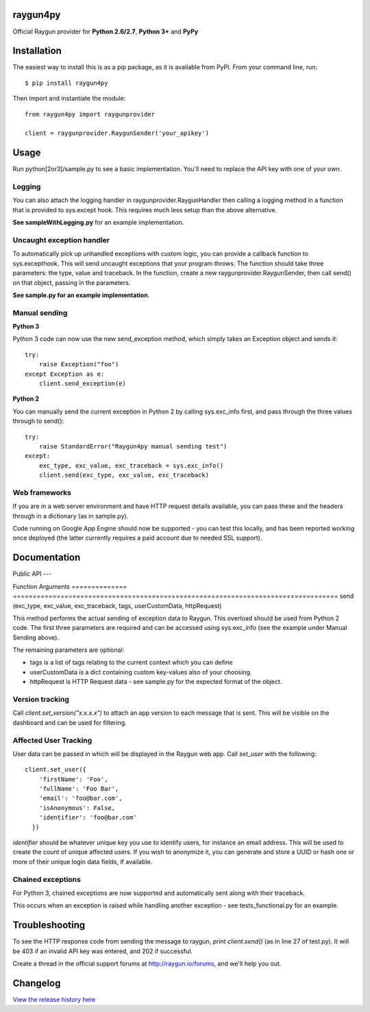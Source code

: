 raygun4py
=========

.. image:: https://travis-ci.org/MindscapeHQ/raygun4py.svg?branch=vnext
  :target: https://travis-ci.org/MindscapeHQ/raygun4py?branch=vnext

.. image:: https://coveralls.io/repos/MindscapeHQ/raygun4py/badge.svg?branch=vnext
  :target: https://coveralls.io/r/MindscapeHQ/raygun4py?branch=vnext


Official Raygun provider for **Python 2.6/2.7**, **Python 3+** and **PyPy**


Installation
============

The easiest way to install this is as a pip package, as it is available from PyPI. From your command line, run::

    $ pip install raygun4py

Then import and instantiate the module::

    from raygun4py import raygunprovider

    client = raygunprovider.RaygunSender('your_apikey')

Usage
=====

Run python[2or3]/sample.py to see a basic implementation. You'll need to replace the API key with one of your own.

Logging
-------

You can also attach the logging handler in raygunprovider.RaygunHandler then calling a logging method in a function that is provided to sys.except hook. This requires much less setup than the above alternative.

**See sampleWithLogging.py** for an example implementation.

Uncaught exception handler
--------------------------

To automatically pick up unhandled exceptions with custom logic, you can provide a callback function to sys.excepthook. This will send uncaught exceptions that your program throws. The function should take three parameters: the type, value and traceback. In the function, create a new raygunprovider.RaygunSender, then call send() on that object, passing in the parameters.

**See sample.py for an example implementation**.

Manual sending
--------------

**Python 3**

Python 3 code can now use the new send_exception method, which simply takes an Exception object and sends it::

    try:
        raise Exception("foo")
    except Exception as e:
        client.send_exception(e)

**Python 2**

You can manually send the current exception in Python 2 by calling sys.exc_info first, and pass through the three values through to send()::

    try:
        raise StandardError("Raygun4py manual sending test")
    except:
        exc_type, exc_value, exc_traceback = sys.exc_info()
        client.send(exc_type, exc_value, exc_traceback)

Web frameworks
--------------

If you are in a web server environment and have HTTP request details available, you can pass these and the headers through in a dictionary (as in sample.py).

Code running on Google App Engine should now be supported - you can test this locally, and has been reported working once deployed (the latter currently requires a paid account due to needed SSL support).

Documentation
=============

Public API
---

==============  =========================================================
Function        Arguments
==============  =========================================================
send_exception  (exception, tags, userCustomData, httpRequest)

This is the preferred method for manually sending from Python 3 code. The first parameter, _exception_, should be an object that inherits from Exception. The remaining three parameters in the tuple are optional.

==============  ==================================================================================
Function        Arguments
==============  ==================================================================================
send            (exc_type, exc_value, exc_traceback, tags, userCustomData, httpRequest)

This method performs the actual sending of exception data to Raygun. This overload should be used from Python 2 code. The first three parameters are required and can be accessed using sys.exc_info (see the example under Manual Sending above).

The remaining parameters are optional:

* tags is a list of tags relating to the current context which you can define
* userCustomData is a dict containing custom key-values also of your choosing.
* httpRequest is HTTP Request data - see sample.py for the expected format of the object.

Version tracking
----------------

Call `client.set_version("x.x.x.x")` to attach an app version to each message that is sent. This will be visible on the dashboard and can be used for filtering.

Affected User Tracking
--------------------

User data can be passed in which will be displayed in the Raygun web app. Call `set_user` with the following::

  client.set_user({
      'firstName': 'Foo',
      'fullName': 'Foo Bar',
      'email': 'foo@bar.com',
      'isAnonymous': False,
      'identifier': 'foo@bar.com'
    })

`identifier` should be whatever unique key you use to identify users, for instance an email address. This will be used to create the count of unique affected users. If you wish to anonymize it, you can generate and store a UUID or hash one or more of their unique login data fields, if available.

Chained exceptions
------------------

For Python 3, chained exceptions are now supported and automatically sent along with their traceback.

This occurs when an exception is raised while handling another exception - see tests_functional.py for an example.

Troubleshooting
===============

To see the HTTP response code from sending the message to raygun, `print client.send()` (as in line 27 of test.py). It will be 403 if an invalid API key was entered, and 202 if successful.

Create a thread in the official support forums at http://raygun.io/forums, and we'll help you out.

Changelog
=========

`View the release history here <CHANGELOG.rst>`_
